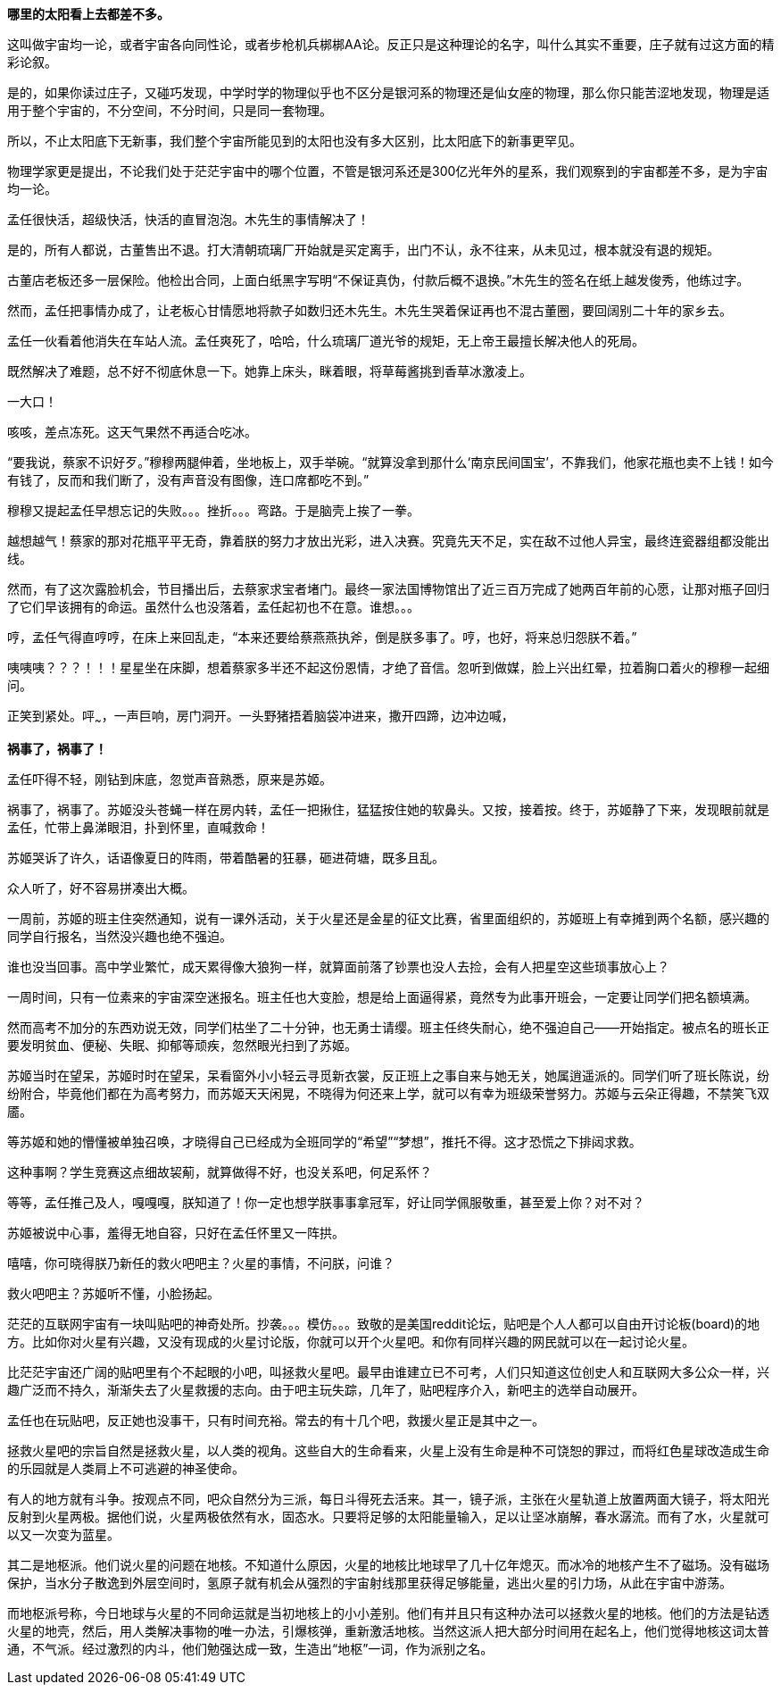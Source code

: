 // 孟任：茫茫宇宙，我想人类不是特殊的。
// 与黑洞发动机一起
// 多年以后又一次直接在电脑上写作，主要是因为每天要花太多时间陪猫，想试试能否靠在床上用手机写。

// 小行星带的描写，只是被XXX视做外行的描述
// 要用警句开头，最好是反逻辑的。
// 7-8
**哪里的太阳看上去都差不多。**

这叫做宇宙均一论，或者宇宙各向同性论，或者步枪机兵梆梆AA论。反正只是这种理论的名字，叫什么其实不重要，庄子就有过这方面的精彩论叙。

是的，如果你读过庄子，又碰巧发现，中学时学的物理似乎也不区分是银河系的物理还是仙女座的物理，那么你只能苦涩地发现，物理是适用于整个宇宙的，不分空间，不分时间，只是同一套物理。

所以，不止太阳底下无新事，我们整个宇宙所能见到的太阳也没有多大区别，比太阳底下的新事更罕见。

物理学家更是提出，不论我们处于茫茫宇宙中的哪个位置，不管是银河系还是300亿光年外的星系，我们观察到的宇宙都差不多，是为宇宙均一论。
// 元素周期表也一样。

孟任很快活，超级快活，快活的直冒泡泡。木先生的事情解决了！

是的，所有人都说，古董售出不退。打大清朝琉璃厂开始就是买定离手，出门不认，永不往来，从未见过，根本就没有退的规矩。

古董店老板还多一层保险。他检出合同，上面白纸黑字写明“不保证真伪，付款后概不退换。”木先生的签名在纸上越发俊秀，他练过字。

然而，孟任把事情办成了，让老板心甘情愿地将款子如数归还木先生。木先生哭着保证再也不混古董圈，要回阔别二十年的家乡去。

孟任一伙看着他消失在车站人流。孟任爽死了，哈哈，什么琉璃厂道光爷的规矩，无上帝王最擅长解决他人的死局。

既然解决了难题，总不好不彻底休息一下。她靠上床头，眯着眼，将草莓酱挑到香草冰激凌上。

一大口！

咳咳，差点冻死。这天气果然不再适合吃冰。

“要我说，蔡家不识好歹。”穆穆两腿伸着，坐地板上，双手举碗。“就算没拿到那什么‘南京民间国宝’，不靠我们，他家花瓶也卖不上钱！如今有钱了，反而和我们断了，没有声音没有图像，连口席都吃不到。”

穆穆又提起孟任早想忘记的失败。。。挫折。。。弯路。于是脑壳上挨了一拳。

越想越气！蔡家的那对花瓶平平无奇，靠着朕的努力才放出光彩，进入决赛。究竟先天不足，实在敌不过他人异宝，最终连瓷器组都没能出线。

然而，有了这次露脸机会，节目播出后，去蔡家求宝者堵门。最终一家法国博物馆出了近三百万完成了她两百年前的心愿，让那对瓶子回归了它们早该拥有的命运。虽然什么也没落着，孟任起初也不在意。谁想。。。

哼，孟任气得直哼哼，在床上来回乱走，“本来还要给蔡燕燕执斧，倒是朕多事了。哼，也好，将来总归怨朕不着。”

咦咦咦？？？！！！星星坐在床脚，想着蔡家多半还不起这份恩情，才绝了音信。忽听到做媒，脸上兴出红晕，拉着胸口着火的穆穆一起细问。

正笑到紧处。呯~~~，一声巨响，房门洞开。一头野猪捂着脑袋冲进来，撒开四蹄，边冲边喊，

**祸事了，祸事了！**

孟任吓得不轻，刚钻到床底，忽觉声音熟悉，原来是苏姬。

祸事了，祸事了。苏姬没头苍蝇一样在房内转，孟任一把揪住，猛猛按住她的软鼻头。又按，接着按。终于，苏姬静了下来，发现眼前就是孟任，忙带上鼻涕眼泪，扑到怀里，直喊救命！

// 7-5
苏姬哭诉了许久，话语像夏日的阵雨，带着酷暑的狂暴，砸进荷塘，既多且乱。

众人听了，好不容易拼凑出大概。

一周前，苏姬的班主住突然通知，说有一课外活动，关于火星还是金星的征文比赛，省里面组织的，苏姬班上有幸摊到两个名额，感兴趣的同学自行报名，当然没兴趣也绝不强迫。
// 近日有感

谁也没当回事。高中学业繁忙，成天累得像大狼狗一样，就算面前落了钞票也没人去捡，会有人把星空这些琐事放心上？

一周时间，只有一位素来的宇宙深空迷报名。班主任也大变脸，想是给上面逼得紧，竟然专为此事开班会，一定要让同学们把名额填满。

然而高考不加分的东西劝说无效，同学们枯坐了二十分钟，也无勇士请缨。班主任终失耐心，绝不强迫自己——开始指定。被点名的班长正要发明贫血、便秘、失眠、抑郁等顽疾，忽然眼光扫到了苏姬。

苏姬当时在望呆，苏姬时时在望呆，呆看窗外小小轻云寻觅新衣裳，反正班上之事自来与她无关，她属逍遥派的。同学们听了班长陈说，纷纷附合，毕竟他们都在为高考努力，而苏姬天天闲晃，不晓得为何还来上学，就可以有幸为班级荣誉努力。苏姬与云朵正得趣，不禁笑飞双靥。

等苏姬和她的懵懂被单独召唤，才晓得自己已经成为全班同学的“希望”“梦想”，推托不得。这才恐慌之下排闼求救。

//7-8
这种事啊？学生竞赛这点细故袃葪，就算做得不好，也没关系吧，何足系怀？

等等，孟任推己及人，嘎嘎嘎，朕知道了！你一定也想学朕事事拿冠军，好让同学佩服敬重，甚至爱上你？对不对？

苏姬被说中心事，羞得无地自容，只好在孟任怀里又一阵拱。

嘻嘻，你可晓得朕乃新任的救火吧吧主？火星的事情，不问朕，问谁？

救火吧吧主？苏姬听不懂，小脸扬起。

// 7-16 天热，加上主要精力放锻炼上了
茫茫的互联网宇宙有一块叫贴吧的神奇处所。抄袭。。。模仿。。。致敬的是美国reddit论坛，贴吧是个人人都可以自由开讨论板(board)的地方。比如你对火星有兴趣，又没有现成的火星讨论版，你就可以开个火星吧。和你有同样兴趣的网民就可以在一起讨论火星。

比茫茫宇宙还广阔的贴吧里有个不起眼的小吧，叫拯救火星吧。最早由谁建立已不可考，人们只知道这位创史人和互联网大多公众一样，兴趣广泛而不持久，渐渐失去了火星救援的志向。由于吧主玩失踪，几年了，贴吧程序介入，新吧主的选举自动展开。

孟任也在玩贴吧，反正她也没事干，只有时间充裕。常去的有十几个吧，救援火星正是其中之一。

拯救火星吧的宗旨自然是拯救火星，以人类的视角。这些自大的生命看来，火星上没有生命是种不可饶恕的罪过，而将红色星球改造成生命的乐园就是人类肩上不可逃避的神圣使命。

有人的地方就有斗争。按观点不同，吧众自然分为三派，每日斗得死去活来。其一，镜子派，主张在火星轨道上放置两面大镜子，将太阳光反射到火星两极。据他们说，火星两极依然有水，固态水。只要将足够的太阳能量输入，足以让坚冰崩解，春水潺流。而有了水，火星就可以又一次变为蓝星。

其二是地枢派。他们说火星的问题在地核。不知道什么原因，火星的地核比地球早了几十亿年熄灭。而冰冷的地核产生不了磁场。没有磁场保护，当水分子散逸到外层空间时，氢原子就有机会从强烈的宇宙射线那里获得足够能量，逃出火星的引力场，从此在宇宙中游荡。

而地枢派号称，今日地球与火星的不同命运就是当初地核上的小小差别。他们有并且只有这种办法可以拯救火星的地核。他们的方法是钻透火星的地壳，然后，用人类解决事物的唯一办法，引爆核弹，重新激活地核。当然这派人把大部分时间用在起名上，他们觉得地核这词太普通，不气派。经过激烈的内斗，他们勉强达成一致，生造出“地枢”一词，作为派别之名。

// 木先生解决过程，放到下次苏姬撞门。

// 繁娃在公交车上听NASA火星生命探索的新闻（爱好者形容天天过年），又看到堕胎广告。回想起刚上高中时做的玻璃樽。
// 玻璃樽生态系统，繁娃得过全国比赛的二等奖。当年的玻璃樽依然有一枚存活。但直接生命合成还没有结果。

// 好结局，人类历史不过一直重复毁灭，之前只是没有掌握自毁的力量。繁娃想



// 我从地铁出来，直到被毛爪子招来。路人像绵羊，而网上知识精英说，外国人。。。自慰。。呵呵，渣男太多了。

// 孟任救鸟猫狗，鸟获表彰，和曦逃离鸟粪。

// 繁好，金星女神

// 火星生态改造，镜子派，地枢派，超导派。孟任领导的超导派以高超的政治手腕胜出。XXX供献的建模和主要计算，后来把这些稍做修改，变幻成金星改造，参与金星公主的比赛。
// 城市设计。苏姬作业  直线城市，然后她突然发明了十字路口。

// 孟任，黑洞发动机。因为被繁西阻挠，于是发怒要捕获哈雷彗星。出名就要靠这些。不相信人权，因被繁西发现，对他从十二万分看不起，剪到了十一万分。因为不相信人类是特殊的。
// 引出修电器。

// XXX参加金星女神 Neil deGreese Tyson会面，因为举办地点（古都华饭店。离世界中心很近），倒有点期待。在冗长仪式，讨论中幻梦。
// XXX清楚听到金星女神与penrose说，roger，只是他们讨厌霍金，等霍金死了，你就得奖。penrose的表情才叫精彩。
// 庄子 起名用来暗示，或者提前让苏姬发现。
// 未来世界（用来隐哈地球的毁灭），将第七行星轨道向内调整了一毫米，终使星系混乱，在一万年内毁灭了地球
// 刻意的错误：木星光环，咕噜咕噜兽的白胡须，XXX撩起T恤露出的腮裂。

// 以 好结局 结尾